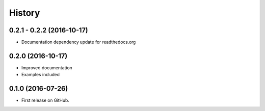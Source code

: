 .. :changelog:

=======
History
=======

0.2.1 - 0.2.2 (2016-10-17)
---------------------

* Documentation dependency update for readthedocs.org


0.2.0 (2016-10-17)
---------------------

* Improved documentation
* Examples included



0.1.0 (2016-07-26)
---------------------

* First release on GitHub.
